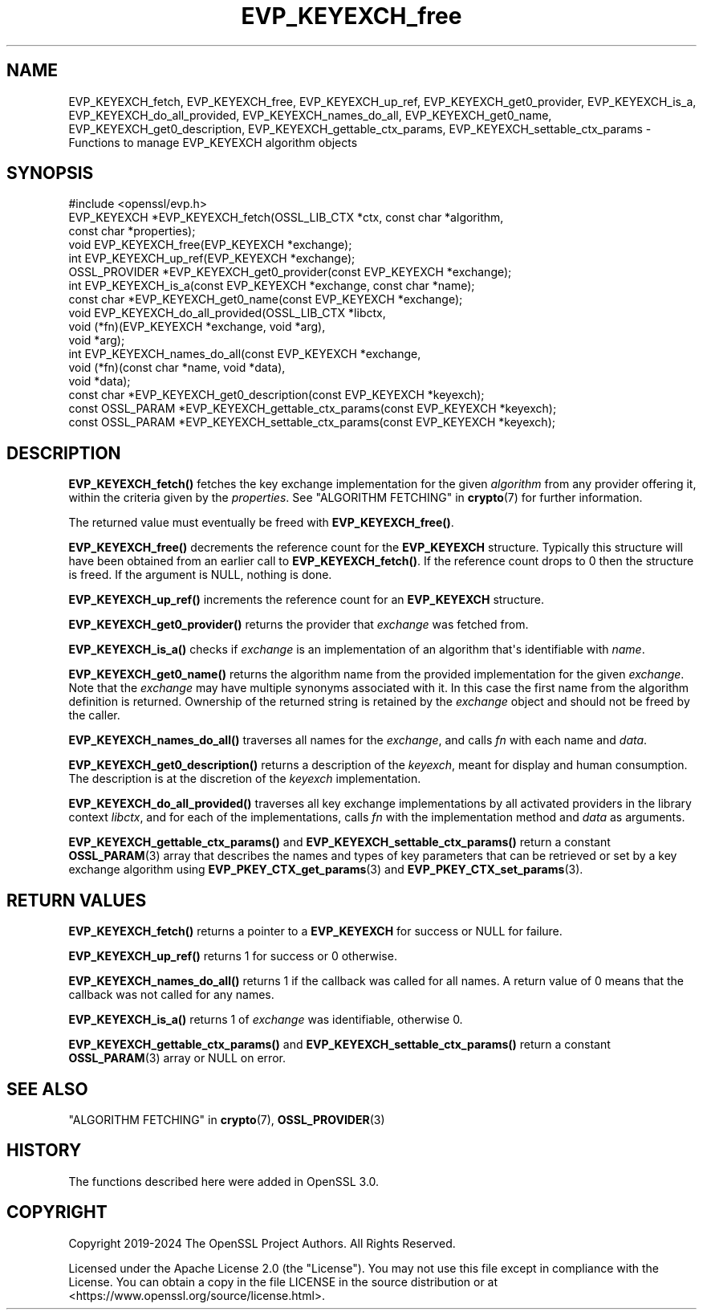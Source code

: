 .\"	$NetBSD: EVP_KEYEXCH_free.3,v 1.1 2025/07/17 14:25:46 christos Exp $
.\"
.\" -*- mode: troff; coding: utf-8 -*-
.\" Automatically generated by Pod::Man v6.0.2 (Pod::Simple 3.45)
.\"
.\" Standard preamble:
.\" ========================================================================
.de Sp \" Vertical space (when we can't use .PP)
.if t .sp .5v
.if n .sp
..
.de Vb \" Begin verbatim text
.ft CW
.nf
.ne \\$1
..
.de Ve \" End verbatim text
.ft R
.fi
..
.\" \*(C` and \*(C' are quotes in nroff, nothing in troff, for use with C<>.
.ie n \{\
.    ds C` ""
.    ds C' ""
'br\}
.el\{\
.    ds C`
.    ds C'
'br\}
.\"
.\" Escape single quotes in literal strings from groff's Unicode transform.
.ie \n(.g .ds Aq \(aq
.el       .ds Aq '
.\"
.\" If the F register is >0, we'll generate index entries on stderr for
.\" titles (.TH), headers (.SH), subsections (.SS), items (.Ip), and index
.\" entries marked with X<> in POD.  Of course, you'll have to process the
.\" output yourself in some meaningful fashion.
.\"
.\" Avoid warning from groff about undefined register 'F'.
.de IX
..
.nr rF 0
.if \n(.g .if rF .nr rF 1
.if (\n(rF:(\n(.g==0)) \{\
.    if \nF \{\
.        de IX
.        tm Index:\\$1\t\\n%\t"\\$2"
..
.        if !\nF==2 \{\
.            nr % 0
.            nr F 2
.        \}
.    \}
.\}
.rr rF
.\"
.\" Required to disable full justification in groff 1.23.0.
.if n .ds AD l
.\" ========================================================================
.\"
.IX Title "EVP_KEYEXCH_free 3"
.TH EVP_KEYEXCH_free 3 2025-07-01 3.5.1 OpenSSL
.\" For nroff, turn off justification.  Always turn off hyphenation; it makes
.\" way too many mistakes in technical documents.
.if n .ad l
.nh
.SH NAME
EVP_KEYEXCH_fetch, EVP_KEYEXCH_free, EVP_KEYEXCH_up_ref,
EVP_KEYEXCH_get0_provider, EVP_KEYEXCH_is_a, EVP_KEYEXCH_do_all_provided,
EVP_KEYEXCH_names_do_all, EVP_KEYEXCH_get0_name, EVP_KEYEXCH_get0_description,
EVP_KEYEXCH_gettable_ctx_params, EVP_KEYEXCH_settable_ctx_params
\&\- Functions to manage EVP_KEYEXCH algorithm objects
.SH SYNOPSIS
.IX Header "SYNOPSIS"
.Vb 1
\& #include <openssl/evp.h>
\&
\& EVP_KEYEXCH *EVP_KEYEXCH_fetch(OSSL_LIB_CTX *ctx, const char *algorithm,
\&                                const char *properties);
\& void EVP_KEYEXCH_free(EVP_KEYEXCH *exchange);
\& int EVP_KEYEXCH_up_ref(EVP_KEYEXCH *exchange);
\& OSSL_PROVIDER *EVP_KEYEXCH_get0_provider(const EVP_KEYEXCH *exchange);
\& int EVP_KEYEXCH_is_a(const EVP_KEYEXCH *exchange, const char *name);
\& const char *EVP_KEYEXCH_get0_name(const EVP_KEYEXCH *exchange);
\& void EVP_KEYEXCH_do_all_provided(OSSL_LIB_CTX *libctx,
\&                                  void (*fn)(EVP_KEYEXCH *exchange, void *arg),
\&                                  void *arg);
\& int EVP_KEYEXCH_names_do_all(const EVP_KEYEXCH *exchange,
\&                              void (*fn)(const char *name, void *data),
\&                              void *data);
\& const char *EVP_KEYEXCH_get0_description(const EVP_KEYEXCH *keyexch);
\& const OSSL_PARAM *EVP_KEYEXCH_gettable_ctx_params(const EVP_KEYEXCH *keyexch);
\& const OSSL_PARAM *EVP_KEYEXCH_settable_ctx_params(const EVP_KEYEXCH *keyexch);
.Ve
.SH DESCRIPTION
.IX Header "DESCRIPTION"
\&\fBEVP_KEYEXCH_fetch()\fR fetches the key exchange implementation for the given
\&\fIalgorithm\fR from any provider offering it, within the criteria given
by the \fIproperties\fR.
See "ALGORITHM FETCHING" in \fBcrypto\fR\|(7) for further information.
.PP
The returned value must eventually be freed with \fBEVP_KEYEXCH_free()\fR.
.PP
\&\fBEVP_KEYEXCH_free()\fR decrements the reference count for the \fBEVP_KEYEXCH\fR
structure. Typically this structure will have been obtained from an earlier call
to \fBEVP_KEYEXCH_fetch()\fR. If the reference count drops to 0 then the
structure is freed. If the argument is NULL, nothing is done.
.PP
\&\fBEVP_KEYEXCH_up_ref()\fR increments the reference count for an \fBEVP_KEYEXCH\fR
structure.
.PP
\&\fBEVP_KEYEXCH_get0_provider()\fR returns the provider that \fIexchange\fR was
fetched from.
.PP
\&\fBEVP_KEYEXCH_is_a()\fR checks if \fIexchange\fR is an implementation of an
algorithm that\*(Aqs identifiable with \fIname\fR.
.PP
\&\fBEVP_KEYEXCH_get0_name()\fR returns the algorithm name from the provided
implementation for the given \fIexchange\fR. Note that the \fIexchange\fR may have
multiple synonyms associated with it. In this case the first name from the
algorithm definition is returned. Ownership of the returned string is retained
by the \fIexchange\fR object and should not be freed by the caller.
.PP
\&\fBEVP_KEYEXCH_names_do_all()\fR traverses all names for the \fIexchange\fR, and
calls \fIfn\fR with each name and \fIdata\fR.
.PP
\&\fBEVP_KEYEXCH_get0_description()\fR returns a description of the \fIkeyexch\fR, meant
for display and human consumption.  The description is at the discretion of
the \fIkeyexch\fR implementation.
.PP
\&\fBEVP_KEYEXCH_do_all_provided()\fR traverses all key exchange implementations by
all activated providers in the library context \fIlibctx\fR, and for each
of the implementations, calls \fIfn\fR with the implementation method and
\&\fIdata\fR as arguments.
.PP
\&\fBEVP_KEYEXCH_gettable_ctx_params()\fR and \fBEVP_KEYEXCH_settable_ctx_params()\fR return
a constant \fBOSSL_PARAM\fR\|(3) array that describes the names and types of key
parameters that can be retrieved or set by a key exchange algorithm using
\&\fBEVP_PKEY_CTX_get_params\fR\|(3) and \fBEVP_PKEY_CTX_set_params\fR\|(3).
.SH "RETURN VALUES"
.IX Header "RETURN VALUES"
\&\fBEVP_KEYEXCH_fetch()\fR returns a pointer to a \fBEVP_KEYEXCH\fR for success
or NULL for failure.
.PP
\&\fBEVP_KEYEXCH_up_ref()\fR returns 1 for success or 0 otherwise.
.PP
\&\fBEVP_KEYEXCH_names_do_all()\fR returns 1 if the callback was called for all
names. A return value of 0 means that the callback was not called for any names.
.PP
\&\fBEVP_KEYEXCH_is_a()\fR returns 1 of \fIexchange\fR was identifiable,
otherwise 0.
.PP
\&\fBEVP_KEYEXCH_gettable_ctx_params()\fR and \fBEVP_KEYEXCH_settable_ctx_params()\fR return
a constant \fBOSSL_PARAM\fR\|(3) array or NULL on error.
.SH "SEE ALSO"
.IX Header "SEE ALSO"
"ALGORITHM FETCHING" in \fBcrypto\fR\|(7), \fBOSSL_PROVIDER\fR\|(3)
.SH HISTORY
.IX Header "HISTORY"
The functions described here were added in OpenSSL 3.0.
.SH COPYRIGHT
.IX Header "COPYRIGHT"
Copyright 2019\-2024 The OpenSSL Project Authors. All Rights Reserved.
.PP
Licensed under the Apache License 2.0 (the "License").  You may not use
this file except in compliance with the License.  You can obtain a copy
in the file LICENSE in the source distribution or at
<https://www.openssl.org/source/license.html>.
